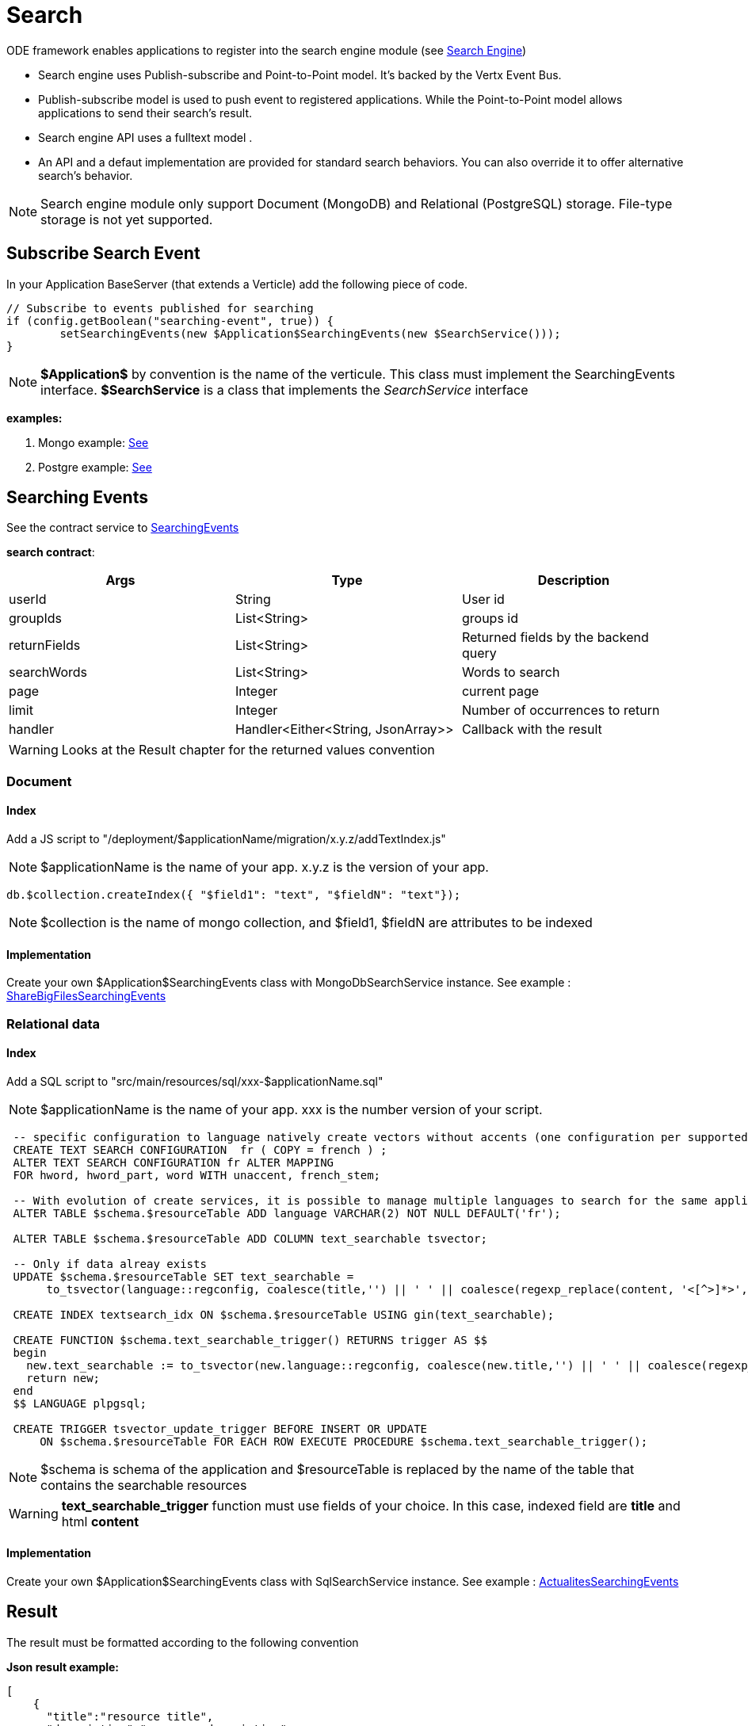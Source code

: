 = Search

ODE framework enables applications to register into the search engine module (see https://github.com/OPEN-ENT-NG/search-engine[Search Engine])

* Search engine uses Publish-subscribe and Point-to-Point model. It's backed by the Vertx Event Bus.
* Publish-subscribe model is used to push event to registered applications. While the Point-to-Point model allows applications to send their search's result.
* Search engine API uses a fulltext model .
* An API and a defaut implementation are provided for standard search behaviors. You can also override it to offer alternative search's behavior.

NOTE: Search engine module  only support  Document (MongoDB) and  Relational (PostgreSQL) storage. File-type storage is not yet supported.

== Subscribe Search Event

In your Application BaseServer (that extends a Verticle) add the following piece of code.

[source,java]
----
// Subscribe to events published for searching
if (config.getBoolean("searching-event", true)) {
	setSearchingEvents(new $Application$SearchingEvents(new $SearchService()));
}
----

NOTE: *$Application$* by convention is the name of the verticule. This class must implement the SearchingEvents interface. *$SearchService* is a class that implements the _SearchService_ interface

*examples:*

1. Mongo example: https://github.com/OPEN-ENT-NG/share-big-files/blob/0.4.0/src/main/java/fr/openent/sharebigfiles/ShareBigFiles.java#L68[See]

2. Postgre example: https://github.com/OPEN-ENT-NG/actualites/blob/0.13.0/src/main/java/net/atos/entng/actualites/Actualites.java#L63[See]

== Searching Events

See the contract service to https://github.com/entcore/entcore/blob/1.26.0/common/src/main/java/org/entcore/common/search/SearchingEvents.java#L31[SearchingEvents]

*search contract*:
|===
|Args |Type | Description

|userId
|String
|User id

|groupIds
|List<String>
|groups id

|returnFields
|List<String>
|Returned fields by the backend query

|searchWords
|List<String>
|Words to search

|page
|Integer
|current page

|limit
|Integer
|Number of occurrences to return

|handler
|Handler<Either<String, JsonArray>>
|Callback with the result

|===

WARNING: Looks at the Result chapter for the returned values convention

=== Document

==== Index

Add a JS script to "/deployment/$applicationName/migration/x.y.z/addTextIndex.js"

NOTE: $applicationName is the name of your app. x.y.z is the version of your app.

[source,javascript]
----
db.$collection.createIndex({ "$field1": "text", "$fieldN": "text"});
----

NOTE: $collection is the name of mongo collection, and $field1, $fieldN are attributes to be indexed

==== Implementation

Create your own $Application$SearchingEvents class with MongoDbSearchService instance.
See example : https://github.com/OPEN-ENT-NG/share-big-files/blob/0.4.0/src/main/java/fr/openent/sharebigfiles/services/ShareBigFilesSearchingEvents.java#L36[ShareBigFilesSearchingEvents]


=== Relational data

==== Index

Add a SQL script to "src/main/resources/sql/xxx-$applicationName.sql"

NOTE: $applicationName is the name of your app. xxx is the number version of your script.

[source,sql]
----
 -- specific configuration to language natively create vectors without accents (one configuration per supported language)
 CREATE TEXT SEARCH CONFIGURATION  fr ( COPY = french ) ;
 ALTER TEXT SEARCH CONFIGURATION fr ALTER MAPPING
 FOR hword, hword_part, word WITH unaccent, french_stem;

 -- With evolution of create services, it is possible to manage multiple languages to search for the same application instance
 ALTER TABLE $schema.$resourceTable ADD language VARCHAR(2) NOT NULL DEFAULT('fr');

 ALTER TABLE $schema.$resourceTable ADD COLUMN text_searchable tsvector;

 -- Only if data alreay exists
 UPDATE $schema.$resourceTable SET text_searchable =
      to_tsvector(language::regconfig, coalesce(title,'') || ' ' || coalesce(regexp_replace(content, '<[^>]*>',' ','g'),'')    );

 CREATE INDEX textsearch_idx ON $schema.$resourceTable USING gin(text_searchable);

 CREATE FUNCTION $schema.text_searchable_trigger() RETURNS trigger AS $$
 begin
   new.text_searchable := to_tsvector(new.language::regconfig, coalesce(new.title,'') || ' ' || coalesce(regexp_replace(new.content, '<[^>]*>',' ','g'),''));
   return new;
 end
 $$ LANGUAGE plpgsql;

 CREATE TRIGGER tsvector_update_trigger BEFORE INSERT OR UPDATE
     ON $schema.$resourceTable FOR EACH ROW EXECUTE PROCEDURE $schema.text_searchable_trigger();
----

NOTE: $schema is schema of the application and $resourceTable is replaced by the name of the table that contains the searchable resources

WARNING: *text_searchable_trigger* function must use fields of your choice. In this case, indexed field are *title* and html *content*

==== Implementation

Create your own $Application$SearchingEvents class with SqlSearchService instance.
See example : https://github.com/OPEN-ENT-NG/actualites/blob/0.13.0/src/main/java/net/atos/entng/actualites/services/impl/ActualitesSearchingEvents.java#L46[ActualitesSearchingEvents]

== Result

The result must be formatted according to the following convention

*Json result example:*

[source,json]
----
[
    {
      "title":"resource title",
      "description":"resource description",
      "modified": "modified date",
      "ownerDisplayName": "owner fullname",
      "ownerId": "owner uid",
      "url": "resource link"
    }, ...
]
----

== Reference

https://docs.mongodb.com/manual/reference/operator/query/text
https://www.postgresql.org/docs/9.5/static/textsearch.html